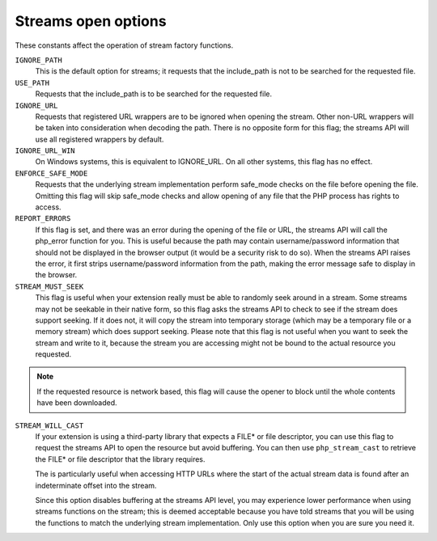 .. _streams_open_options:

Streams open options
--------------------
  
These constants affect the operation of stream factory functions.

``IGNORE_PATH``
    This is the default option for streams; it requests that the include_path is
    not to be searched for the requested file.

``USE_PATH``
    Requests that the include_path is to be searched for the requested file.

``IGNORE_URL``
    Requests that registered URL wrappers are to be ignored when opening the
    stream.  Other non-URL wrappers will be taken into consideration when
    decoding the path.  There is no opposite form for this flag; the streams
    API will use all registered wrappers by default.

``IGNORE_URL_WIN``
    On Windows systems, this is equivalent to IGNORE_URL.
    On all other systems, this flag has no effect.

``ENFORCE_SAFE_MODE``
    Requests that the underlying stream implementation perform safe_mode
    checks on the file before opening the file.  Omitting this flag will skip
    safe_mode checks and allow opening of any file that the PHP process
    has rights to access.

``REPORT_ERRORS``
    If this flag is set, and there was an error during the opening of the file
    or URL, the streams API will call the php_error function for you.  This
    is useful because the path may contain username/password information
    that should not be displayed in the browser output (it would be a
    security risk to do so).  When the streams API raises the error, it first
    strips username/password information from the path, making the error
    message safe to display in the browser.

``STREAM_MUST_SEEK``
    This flag is useful when your extension really must be able to randomly
    seek around in a stream.  Some streams may not be seekable in their
    native form, so this flag asks the streams API to check to see if the
    stream does support seeking.  If it does not, it will copy the stream
    into temporary storage (which may be a temporary file or a memory
    stream) which does support seeking.
    Please note that this flag is not useful when you want to seek the
    stream and write to it, because the stream you are accessing might
    not be bound to the actual resource you requested.

.. note:: If the requested resource is network based, this flag will cause the
          opener to block until the whole contents have been downloaded.

``STREAM_WILL_CAST``
    If your extension is using a third-party library that expects a FILE* or
    file descriptor, you can use this flag to request the streams API to
    open the resource but avoid buffering.  You can then use
    ``php_stream_cast`` to retrieve the FILE* or
    file descriptor that the library requires.

    The is particularly useful when accessing HTTP URLs where the start
    of the actual stream data is found after an indeterminate offset into
    the stream.

    Since this option disables buffering at the streams API level, you
    may experience lower performance when using streams functions
    on the stream; this is deemed acceptable because you have told
    streams that you will be using the functions to match the underlying
    stream implementation.
    Only use this option when you are sure you need it.
